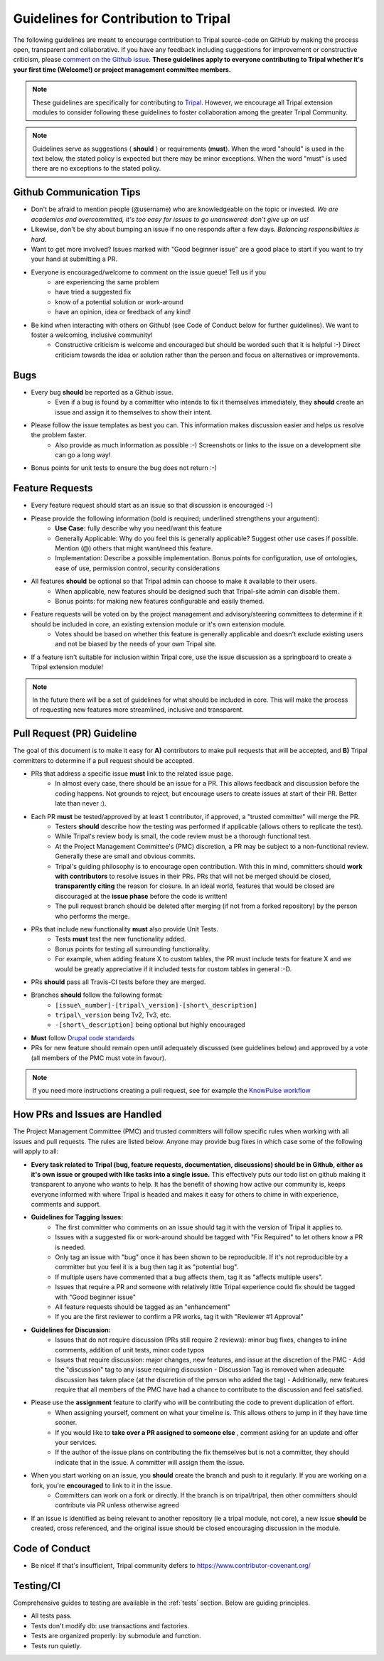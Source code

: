 Guidelines for Contribution to Tripal
========================================

The following guidelines are meant to encourage contribution to Tripal source-code on GitHub by making the process open, transparent and collaborative. If you have any feedback including suggestions for improvement or constructive criticism, please `comment on the Github issue <https://github.com/tripal/tripal/issues/344>`_. **These guidelines apply to everyone contributing to Tripal whether it's your first time (Welcome!) or project management committee members.**

.. note::

  These guidelines are specifically for contributing to `Tripal <https://github.com/tripal/tripal>`_. However, we encourage all Tripal extension modules to consider following these guidelines to foster collaboration among the greater Tripal Community.

.. note::

	Guidelines serve as suggestions ( **should** ) or requirements (**must**). When the word "should" is used in the text below, the stated policy is expected but there may be minor exceptions.  When the word "must" is used there are no exceptions to the stated policy.


Github Communication Tips
---------------------------

- Don't be afraid to mention people (@username) who are knowledgeable on the topic or invested.  *We are academics and overcommitted, it's too easy for issues to go unanswered: don't give up on us!*
- Likewise, don't be shy about bumping an issue if no one responds after a few days. *Balancing responsibilities is hard.*
- Want to get more involved? Issues marked with "Good beginner issue" are a good place to start if you want to try your hand at submitting a PR.
- Everyone is encouraged/welcome to comment on the issue queue! Tell us if you
    - are experiencing the same problem
    - have tried a suggested fix
    - know of a potential solution or work-around
    - have an opinion, idea or feedback of any kind!
- Be kind when interacting with others on Github! (see Code of Conduct below for further guidelines). We want to foster a welcoming, inclusive community!
    - Constructive criticism is welcome and encouraged but should be worded such that it is helpful :-) Direct criticism towards the idea or solution rather than the person and focus on alternatives or improvements.

Bugs
-----


- Every bug **should** be reported as a Github issue.
    - Even if a bug is found by a committer who intends to fix it themselves immediately, they **should** create an issue and assign it to themselves to show their intent.
- Please follow the issue templates as best you can.  This information makes discussion easier and helps us resolve the problem faster.
    - Also provide as much information as possible :-)  Screenshots or links to the issue on a development site can go a long way!
- Bonus points for unit tests to ensure the bug does not return :-)

Feature Requests
------------------

- Every feature request should start as an issue so that discussion is encouraged :-)
- Please provide the following information (bold is required; underlined strengthens your argument):
    - **Use Case:** fully describe why you need/want this feature
    - Generally Applicable: Why do you feel this is generally applicable? Suggest other use cases if possible. Mention (@) others that might want/need this feature.
    - Implementation: Describe a possible implementation. Bonus points for configuration, use of ontologies, ease of use, permission control, security considerations
- All features **should** be optional so that Tripal admin can choose to make it available to their users.
    - When applicable, new features should be designed such that Tripal-site admin can disable them.
    - Bonus points: for making new features configurable and easily themed.
- Feature requests will be voted on by the project management and advisory/steering committees to determine if it should be included in core, an existing extension module or it's own extension module.
    - Votes should be based on whether this feature is generally applicable and doesn't exclude existing users and not be biased by the needs of your own Tripal site.
- If a feature isn't suitable for inclusion within Tripal core, use the issue discussion as a springboard to create a Tripal extension module!

.. note::

  In the future there will be a set of guidelines for what should be included in core. This will make the process of requesting new features more streamlined, inclusive and transparent.

Pull Request (PR) Guideline
----------------------------

The goal of this document is to make it easy for **A)** contributors to make pull requests that will be accepted, and **B)** Tripal committers to determine if a pull request should be accepted.

- PRs that address a specific issue **must** link to the related issue page.
    - In almost every case, there should be an issue for a PR.  This allows feedback and discussion before the coding happens.  Not grounds to reject, but encourage users to create issues at start of their PR.  Better late than never :).
- Each PR **must** be tested/approved by at least 1 contributor, if approved, a "trusted committer" will merge the PR.
    - Testers **should** describe how the testing was performed if applicable (allows others to replicate the test).    
    - While Tripal's review body is small, the code review must be a thorough functional test.
    - At the Project Management Committee's (PMC) discretion, a PR may be subject to a non-functional review.  Generally these are small and obvious commits.
    - Tripal's guiding philosophy is to encourage open contribution.  With this in mind, committers should **work with contributors** to resolve issues in their PRs.  PRs that will not be merged should be closed, **transparently citing** the reason for closure.  In an ideal world, features that would be closed are discouraged at the **issue phase** before the code is written!
    - The pull request branch should be deleted after merging (if not from a forked repository) by the person who performs the merge.
- PRs that include new functionality **must** also provide Unit Tests.
    - Tests **must** test the new functionality added.
    - Bonus points for testing all surrounding functionality.
    - For example, when adding feature X to custom tables, the PR must include tests for feature X and we would be greatly appreciative if it included tests for custom tables in general :-D.
- PRs **should** pass all Travis-CI tests before they are merged.
- Branches **should** follow the following format:
    - ``[issue\_number]-[tripal\_version]-[short\_description]``
    - ``tripal\_version`` being Tv2, Tv3, etc.
    - ``-[short\_description]`` being optional but highly encouraged
- **Must** follow `Drupal code standards <https://www.drupal.org/docs/develop/standards>`_
- PRs for new feature should remain open until adequately discussed (see guidelines below) and approved by a vote (all members of the PMC must vote in favour).


.. note::

  If you need more instructions creating a pull request, see for example the `KnowPulse workflow <https://knowpulse.readthedocs.io/en/latest/developer_docs/dev_workflow.html#workflow>`_

How PRs and Issues are Handled
------------------------------
The Project Management Committee (PMC) and trusted committers will follow specific rules when working with all issues and pull requests. The rules are listed below. Anyone may provide bug fixes in which case some of the following will apply to all:

- **Every task related to Tripal (bug, feature requests, documentation, discussions) should be in Github, either as it's own issue or grouped with like tasks into a single issue.** This effectively puts our todo list on github making it transparent to anyone who wants to help. It has the benefit of showing how active our community is, keeps everyone informed with where Tripal is headed and makes it easy for others to chime in with experience, comments and support.
- **Guidelines for Tagging Issues:**
    - The first committer who comments on an issue should tag it with the version of Tripal it applies to.
    - Issues with a suggested fix or work-around should be tagged with "Fix Required" to let others know a PR is needed.
    - Only tag an issue with "bug" once it has been shown to be reproducible. If it's not reproducible by a committer but you feel it is a bug then tag it as "potential bug".
    - If multiple users have commented that a bug affects them, tag it as "affects multiple users".
    - Issues that require a PR and someone with relatively little Tripal experience could fix should be tagged with "Good beginner issue"
    - All feature requests should be tagged as an "enhancement"
    - If you are the first reviewer to confirm a PR works, tag it with "Reviewer #1 Approval"
- **Guidelines for Discussion:**
    - Issues that do not require discussion (PRs still require 2 reviews): minor bug fixes, changes to inline comments, addition of unit tests, minor code typos
    - Issues that require discussion: major changes, new features, and issue at the discretion of the PMC
      - Add the "discussion" tag to any issue requiring discussion
      - Discussion Tag is removed when adequate discussion has taken place (at the discretion of the person who added the tag)
      - Additionally, new features require that all members of the PMC have had a chance to contribute to the discussion and feel satisfied.
- Please use the **assignment** feature to clarify who will be contributing the code to prevent duplication of effort.
    - When assigning yourself, comment on what your timeline is. This allows others to jump in if they have time sooner.
    - If you would like to **take over a PR assigned to someone else** , comment asking for an update and offer your services.
    - If the author of the issue plans on contributing the fix themselves but is not a committer, they should indicate that in the issue.  A committer will assign them the issue.
- When you start working on an issue, you **should** create the branch and push to it regularly. If you are working on a fork, you're **encouraged** to link to it in the issue.
    - Committers can work on a fork or directly.  If the branch is on tripal/tripal, then other committers should contribute via PR unless otherwise agreed
- If an issue is identified as being relevant to another repository (ie a tripal module, not core), a new issue **should** be created, cross referenced, and the original issue should be closed encouraging discussion in the module.

Code of Conduct
----------------


- Be nice!  If that's insufficient, Tripal community defers to https://www.contributor-covenant.org/

Testing/CI
------------


Comprehensive guides to testing are available in the :ref:`tests` section.  Below are guiding principles.

- All tests pass.
- Tests don't modify db: use transactions and factories.
- Tests are organized properly: by submodule and function.
- Tests run quietly.
